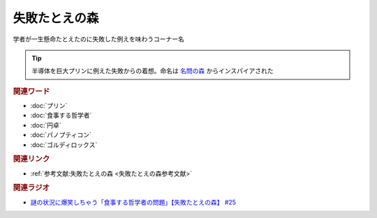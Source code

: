 失敗たとえの森
==========================================
.. glossary::
    失敗たとえの森 : し

学者が一生懸命たとえたのに失敗した例えを味わうコーナー名

.. tip:: 
  半導体を巨大プリンに例えた失敗からの着想。命名は `名問の森 <https://amzn.to/3O7m0Wv>`_ からインスパイアされた


.. rubric:: 関連ワード
* :doc:`プリン` 
* :doc:`食事する哲学者` 
* :doc:`円卓` 
* :doc:`パノプティコン` 
* :doc:`ゴルディロックス` 

.. rubric:: 関連リンク
* :ref:`参考文献:失敗たとえの森 <失敗たとえの森参考文献>`

.. rubric:: 関連ラジオ
* `謎の状況に爆笑しちゃう「食事する哲学者の問題」【失敗たとえの森】 #25`_

.. _謎の状況に爆笑しちゃう「食事する哲学者の問題」【失敗たとえの森】 #25: https://www.youtube.com/watch?v=K9UrIxj4qMA
